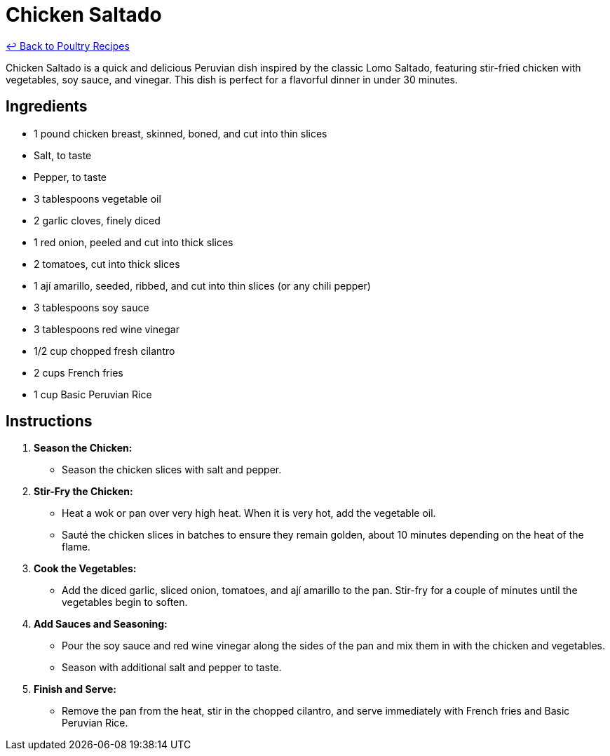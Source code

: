 = Chicken Saltado

link:./README.md[&larrhk; Back to Poultry Recipes]

Chicken Saltado is a quick and delicious Peruvian dish inspired by the classic Lomo Saltado, featuring stir-fried chicken with vegetables, soy sauce, and vinegar. This dish is perfect for a flavorful dinner in under 30 minutes.

== Ingredients
* 1 pound chicken breast, skinned, boned, and cut into thin slices
* Salt, to taste
* Pepper, to taste
* 3 tablespoons vegetable oil
* 2 garlic cloves, finely diced
* 1 red onion, peeled and cut into thick slices
* 2 tomatoes, cut into thick slices
* 1 ají amarillo, seeded, ribbed, and cut into thin slices (or any chili pepper)
* 3 tablespoons soy sauce
* 3 tablespoons red wine vinegar
* 1/2 cup chopped fresh cilantro
* 2 cups French fries
* 1 cup Basic Peruvian Rice

== Instructions

1. **Season the Chicken:**
   * Season the chicken slices with salt and pepper.

2. **Stir-Fry the Chicken:**
   * Heat a wok or pan over very high heat. When it is very hot, add the vegetable oil.
   * Sauté the chicken slices in batches to ensure they remain golden, about 10 minutes depending on the heat of the flame.

3. **Cook the Vegetables:**
   * Add the diced garlic, sliced onion, tomatoes, and ají amarillo to the pan. Stir-fry for a couple of minutes until the vegetables begin to soften.

4. **Add Sauces and Seasoning:**
   * Pour the soy sauce and red wine vinegar along the sides of the pan and mix them in with the chicken and vegetables.
   * Season with additional salt and pepper to taste.

5. **Finish and Serve:**
   * Remove the pan from the heat, stir in the chopped cilantro, and serve immediately with French fries and Basic Peruvian Rice.

